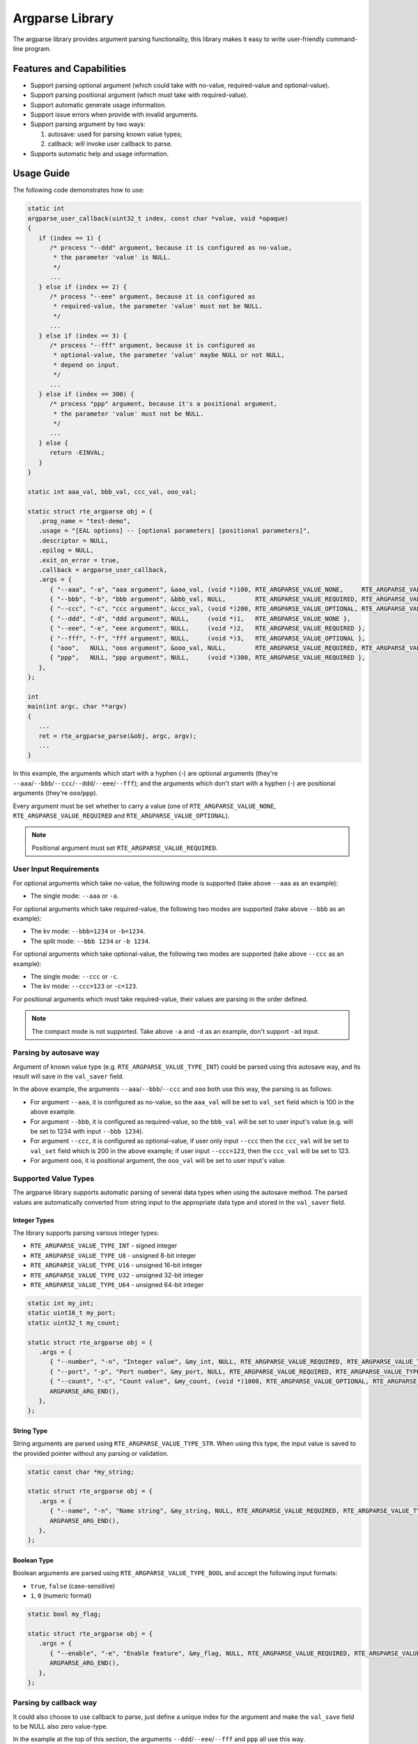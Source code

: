 .. SPDX-License-Identifier: BSD-3-Clause
   Copyright(c) 2024 HiSilicon Limited

Argparse Library
================

The argparse library provides argument parsing functionality,
this library makes it easy to write user-friendly command-line program.

Features and Capabilities
-------------------------

- Support parsing optional argument (which could take with no-value,
  required-value and optional-value).

- Support parsing positional argument (which must take with required-value).

- Support automatic generate usage information.

- Support issue errors when provide with invalid arguments.

- Support parsing argument by two ways:

  #. autosave: used for parsing known value types;
  #. callback: will invoke user callback to parse.

- Supports automatic help and usage information.

Usage Guide
-----------

The following code demonstrates how to use:

.. code-block:: C

   static int
   argparse_user_callback(uint32_t index, const char *value, void *opaque)
   {
      if (index == 1) {
         /* process "--ddd" argument, because it is configured as no-value,
          * the parameter 'value' is NULL.
          */
         ...
      } else if (index == 2) {
         /* process "--eee" argument, because it is configured as
          * required-value, the parameter 'value' must not be NULL.
          */
         ...
      } else if (index == 3) {
         /* process "--fff" argument, because it is configured as
          * optional-value, the parameter 'value' maybe NULL or not NULL,
          * depend on input.
          */
         ...
      } else if (index == 300) {
         /* process "ppp" argument, because it's a positional argument,
          * the parameter 'value' must not be NULL.
          */
         ...
      } else {
         return -EINVAL;
      }
   }

   static int aaa_val, bbb_val, ccc_val, ooo_val;

   static struct rte_argparse obj = {
      .prog_name = "test-demo",
      .usage = "[EAL options] -- [optional parameters] [positional parameters]",
      .descriptor = NULL,
      .epilog = NULL,
      .exit_on_error = true,
      .callback = argparse_user_callback,
      .args = {
         { "--aaa", "-a", "aaa argument", &aaa_val, (void *)100, RTE_ARGPARSE_VALUE_NONE,     RTE_ARGPARSE_VALUE_TYPE_INT },
         { "--bbb", "-b", "bbb argument", &bbb_val, NULL,        RTE_ARGPARSE_VALUE_REQUIRED, RTE_ARGPARSE_VALUE_TYPE_INT },
         { "--ccc", "-c", "ccc argument", &ccc_val, (void *)200, RTE_ARGPARSE_VALUE_OPTIONAL, RTE_ARGPARSE_VALUE_TYPE_INT },
         { "--ddd", "-d", "ddd argument", NULL,     (void *)1,   RTE_ARGPARSE_VALUE_NONE },
         { "--eee", "-e", "eee argument", NULL,     (void *)2,   RTE_ARGPARSE_VALUE_REQUIRED },
         { "--fff", "-f", "fff argument", NULL,     (void *)3,   RTE_ARGPARSE_VALUE_OPTIONAL },
         { "ooo",   NULL, "ooo argument", &ooo_val, NULL,        RTE_ARGPARSE_VALUE_REQUIRED, RTE_ARGPARSE_VALUE_TYPE_INT },
         { "ppp",   NULL, "ppp argument", NULL,     (void *)300, RTE_ARGPARSE_VALUE_REQUIRED },
      },
   };

   int
   main(int argc, char **argv)
   {
      ...
      ret = rte_argparse_parse(&obj, argc, argv);
      ...
   }

In this example, the arguments which start with a hyphen (-) are optional
arguments (they're ``--aaa``/``--bbb``/``--ccc``/``--ddd``/``--eee``/``--fff``);
and the arguments which don't start with a hyphen (-) are positional arguments
(they're ``ooo``/``ppp``).

Every argument must be set whether to carry a value (one of
``RTE_ARGPARSE_VALUE_NONE``, ``RTE_ARGPARSE_VALUE_REQUIRED`` and
``RTE_ARGPARSE_VALUE_OPTIONAL``).

.. note::

   Positional argument must set ``RTE_ARGPARSE_VALUE_REQUIRED``.

User Input Requirements
~~~~~~~~~~~~~~~~~~~~~~~

For optional arguments which take no-value,
the following mode is supported (take above ``--aaa`` as an example):

- The single mode: ``--aaa`` or ``-a``.

For optional arguments which take required-value,
the following two modes are supported (take above ``--bbb`` as an example):

- The kv mode: ``--bbb=1234`` or ``-b=1234``.

- The split mode: ``--bbb 1234`` or ``-b 1234``.

For optional arguments which take optional-value,
the following two modes are supported (take above ``--ccc`` as an example):

- The single mode: ``--ccc`` or ``-c``.

- The kv mode: ``--ccc=123`` or ``-c=123``.

For positional arguments which must take required-value,
their values are parsing in the order defined.

.. note::

   The compact mode is not supported.
   Take above ``-a`` and ``-d`` as an example, don't support ``-ad`` input.

Parsing by autosave way
~~~~~~~~~~~~~~~~~~~~~~~

Argument of known value type (e.g. ``RTE_ARGPARSE_VALUE_TYPE_INT``)
could be parsed using this autosave way,
and its result will save in the ``val_saver`` field.

In the above example, the arguments ``--aaa``/``--bbb``/``--ccc`` and ``ooo``
both use this way, the parsing is as follows:

- For argument ``--aaa``, it is configured as no-value,
  so the ``aaa_val`` will be set to ``val_set`` field
  which is 100 in the above example.

- For argument ``--bbb``, it is configured as required-value,
  so the ``bbb_val`` will be set to user input's value
  (e.g. will be set to 1234 with input ``--bbb 1234``).

- For argument ``--ccc``, it is configured as optional-value,
  if user only input ``--ccc`` then the ``ccc_val`` will be set to ``val_set``
  field which is 200 in the above example;
  if user input ``--ccc=123``, then the ``ccc_val`` will be set to 123.

- For argument ``ooo``, it is positional argument,
  the ``ooo_val`` will be set to user input's value.

Supported Value Types
~~~~~~~~~~~~~~~~~~~~~

The argparse library supports automatic parsing of several data types when using
the autosave method. The parsed values are automatically converted from string
input to the appropriate data type and stored in the ``val_saver`` field.

Integer Types
^^^^^^^^^^^^^

The library supports parsing various integer types:

- ``RTE_ARGPARSE_VALUE_TYPE_INT`` - signed integer
- ``RTE_ARGPARSE_VALUE_TYPE_U8`` - unsigned 8-bit integer
- ``RTE_ARGPARSE_VALUE_TYPE_U16`` - unsigned 16-bit integer
- ``RTE_ARGPARSE_VALUE_TYPE_U32`` - unsigned 32-bit integer
- ``RTE_ARGPARSE_VALUE_TYPE_U64`` - unsigned 64-bit integer

.. code-block:: C

   static int my_int;
   static uint16_t my_port;
   static uint32_t my_count;

   static struct rte_argparse obj = {
      .args = {
         { "--number", "-n", "Integer value", &my_int, NULL, RTE_ARGPARSE_VALUE_REQUIRED, RTE_ARGPARSE_VALUE_TYPE_INT },
         { "--port", "-p", "Port number", &my_port, NULL, RTE_ARGPARSE_VALUE_REQUIRED, RTE_ARGPARSE_VALUE_TYPE_U16 },
         { "--count", "-c", "Count value", &my_count, (void *)1000, RTE_ARGPARSE_VALUE_OPTIONAL, RTE_ARGPARSE_VALUE_TYPE_U32 },
         ARGPARSE_ARG_END(),
      },
   };

String Type
^^^^^^^^^^^

String arguments are parsed using ``RTE_ARGPARSE_VALUE_TYPE_STR``.
When using this type, the input value is saved to the provided pointer without any parsing or validation.

.. code-block:: C

   static const char *my_string;

   static struct rte_argparse obj = {
      .args = {
         { "--name", "-n", "Name string", &my_string, NULL, RTE_ARGPARSE_VALUE_REQUIRED, RTE_ARGPARSE_VALUE_TYPE_STR },
         ARGPARSE_ARG_END(),
      },
   };

Boolean Type
^^^^^^^^^^^^

Boolean arguments are parsed using ``RTE_ARGPARSE_VALUE_TYPE_BOOL`` and accept the following input formats:

- ``true``, ``false`` (case-sensitive)
- ``1``, ``0`` (numeric format)

.. code-block:: C

   static bool my_flag;

   static struct rte_argparse obj = {
      .args = {
         { "--enable", "-e", "Enable feature", &my_flag, NULL, RTE_ARGPARSE_VALUE_REQUIRED, RTE_ARGPARSE_VALUE_TYPE_BOOL },
         ARGPARSE_ARG_END(),
      },
   };

Parsing by callback way
~~~~~~~~~~~~~~~~~~~~~~~

It could also choose to use callback to parse,
just define a unique index for the argument
and make the ``val_save`` field to be NULL also zero value-type.

In the example at the top of this section,
the arguments ``--ddd``/``--eee``/``--fff`` and ``ppp`` all use this way.

Multiple times argument
~~~~~~~~~~~~~~~~~~~~~~~

If want to support the ability to enter the same argument multiple times,
then should mark ``RTE_ARGPARSE_FLAG_SUPPORT_MULTI`` in the ``flags`` field.
For example:

.. code-block:: C

   {
      .long_name = "--xyz",
      .short_name = "-x",
      .desc = "xyz argument",
      .val_set = (void *)10,
      .val_mode = RTE_ARGPARSE_VALUE_REQUIRED,
      // val_type is implicitly RTE_ARGPARSE_VALUE_TYPE_NONE,
      .flags = RTE_ARGPARSE_FLAG_SUPPORT_MULTI,
   },

Then the user input could contain multiple ``--xyz`` arguments.

.. note::

   The multiple times argument only support with optional argument
   and must be parsed by callback way.

Help and Usage Information
~~~~~~~~~~~~~~~~~~~~~~~~~~

The argparse library supports automatic generation of help and usage information.
When the input arguments include ``-h`` or ``--help``,
it will print the usage information to standard output.
If the default help output is not what is wanted,
the user can provide a custom help printing function by setting the ``print_help`` field in the ``rte_argparse`` object.
(If this field is set to NULL, the default help printing function will be used.)

If the custom help printing function wants to use the text produced by the default help function,
it can call the function ``rte_argparse_print_help()`` to get the help text printed to an output stream,
for example: stdout or stderr.
